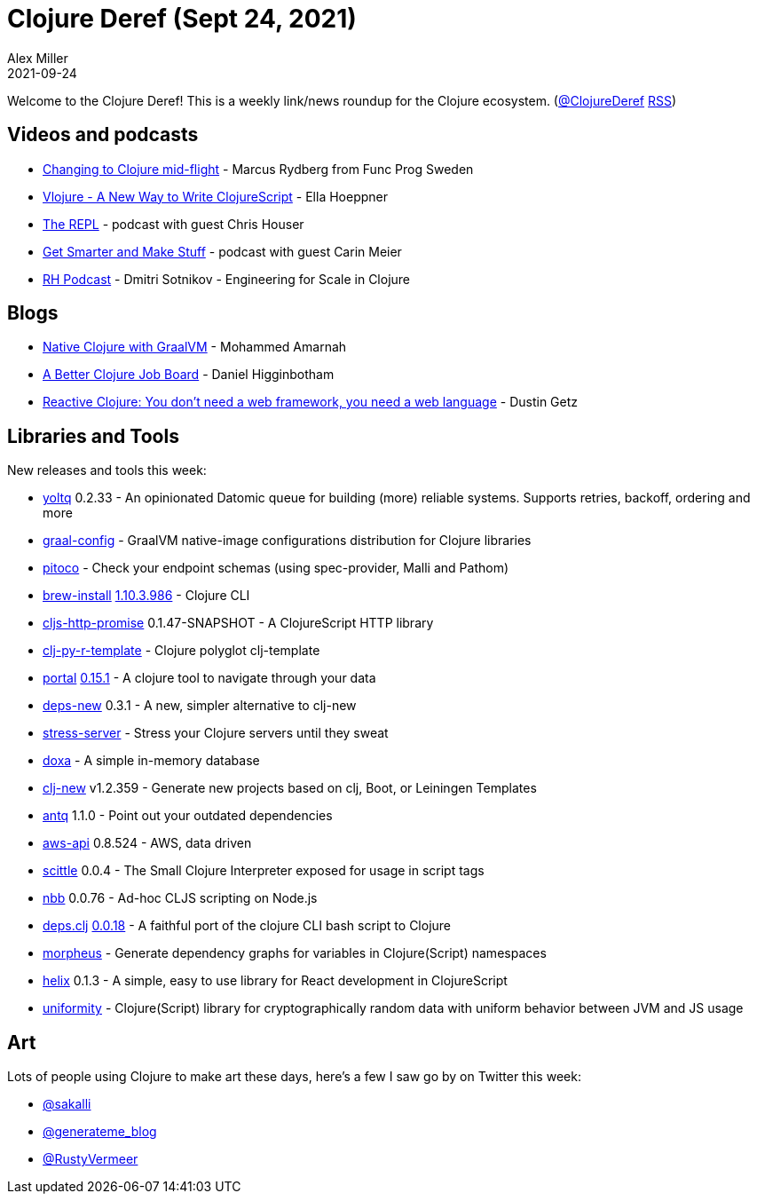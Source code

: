 = Clojure Deref (Sept 24, 2021)
Alex Miller
2021-09-24
:jbake-type: post

ifdef::env-github,env-browser[:outfilesuffix: .adoc]

Welcome to the Clojure Deref! This is a weekly link/news roundup for the Clojure ecosystem. (https://twitter.com/ClojureDeref[@ClojureDeref] https://clojure.org/feed.xml[RSS])

== Videos and podcasts

* https://www.youtube.com/watch?v=zK9y1nvmft8[Changing to Clojure mid-flight] - Marcus Rydberg from Func Prog Sweden
* https://www.youtube.com/watch?v=1OcAUhe3E1E[Vlojure - A New Way to Write ClojureScript] - Ella Hoeppner
* https://www.therepl.net/episodes/41/[The REPL] - podcast with guest Chris Houser		
* https://getsmarterandmakestuff.com/2021/09/18/podcast-episode-009-carin-meier/[Get Smarter and Make Stuff] - podcast with guest Carin Meier		
* https://anchor.fm/recursive-house/episodes/Episode-2---Dmitri-Sotnikov---Engineering-for-Scale-in-Clojure-e17ka83[RH Podcast] - Dmitri Sotnikov - Engineering for Scale in Clojure

== Blogs

* https://convexhuman.com/graalvm-clojure.html[Native Clojure with GraalVM] - Mohammed Amarnah
* https://jobs-blog.braveclojure.com/2021/09/20/a-better-clojure-job-board.html[A Better Clojure Job Board] - Daniel Higginbotham
* https://hyperfiddle.notion.site/Reactive-Clojure-You-don-t-need-a-web-framework-you-need-a-web-language-44b5bfa526be4af282863f34fa1cfffc[Reactive Clojure: You don't need a web framework, you need a web language] - Dustin Getz

== Libraries and Tools

New releases and tools this week:

* https://github.com/ivarref/yoltq[yoltq] 0.2.33 - An opinionated Datomic queue for building (more) reliable systems. Supports retries, backoff, ordering and more
* https://github.com/clj-easy/graal-config[graal-config]  - GraalVM native-image configurations distribution for Clojure libraries 
* https://github.com/pfeodrippe/pitoco[pitoco]  - Check your endpoint schemas (using spec-provider, Malli and Pathom)
* https://github.com/clojure/brew-install[brew-install] https://clojure.org/releases/tools#v1.10.3.986[1.10.3.986] - Clojure CLI
* https://github.com/oliyh/cljs-http-promise[cljs-http-promise] 0.1.47-SNAPSHOT - A ClojureScript HTTP library
* https://github.com/behrica/clj-py-r-template[clj-py-r-template]  - Clojure polyglot clj-template
* https://github.com/djblue/portal[portal] https://github.com/djblue/portal/releases/tag/0.15.1[0.15.1] - A clojure tool to navigate through your data
* https://github.com/seancorfield/deps-new[deps-new] 0.3.1 - A new, simpler alternative to clj-new
* https://github.com/bsless/stress-server[stress-server]  - Stress your Clojure servers until they sweat
* https://github.com/ribelo/doxa[doxa]  - A simple in-memory database
* https://github.com/seancorfield/clj-new[clj-new] v1.2.359 - Generate new projects based on clj, Boot, or Leiningen Templates
* https://github.com/liquidz/antq[antq] 1.1.0 - Point out your outdated dependencies
* https://github.com/cognitect-labs/aws-api[aws-api] 0.8.524 - AWS, data driven
* https://github.com/borkdude/scittle[scittle] 0.0.4 - The Small Clojure Interpreter exposed for usage in script tags
* https://github.com/borkdude/nbb[nbb] 0.0.76 - Ad-hoc CLJS scripting on Node.js
* https://github.com/borkdude/deps.clj[deps.clj] https://github.com/borkdude/deps.clj/blob/master/CHANGELOG.md#v0018[0.0.18] - A faithful port of the clojure CLI bash script to Clojure
* https://github.com/benedekfazekas/morpheus[morpheus]  - Generate dependency graphs for variables in Clojure(Script) namespaces
* https://github.com/lilactown/helix[helix] 0.1.3 - A simple, easy to use library for React development in ClojureScript
* https://github.com/skinkade/uniformity[uniformity]  - Clojure(Script) library for cryptographically random data with uniform behavior between JVM and JS usage

== Art

Lots of people using Clojure to make art these days, here's a few I saw go by on Twitter this week:

* https://twitter.com/sakalli/status/1439926455249539075[@sakalli]
* https://twitter.com/generateme_blog/status/1440578677574569986[@generateme_blog]
* https://twitter.com/RustyVermeer/status/1441182689957085184[@RustyVermeer]
